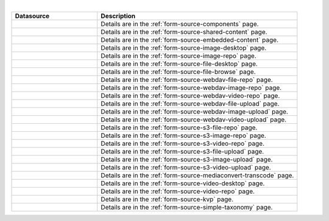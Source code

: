 .. _list-form-engine-data-sources:

.. |ctlComponents| image:: /_static/images/form-sources/ds-components.webp
             :width: 50%
             :alt: Form Data Sources - Components

.. |ctlSharedContent| image:: /_static/images/form-sources/ds-shared-content.webp
             :width: 55%
             :alt: Form Data Sources - Shared Content

.. |ctlEmbeddedContent| image:: /_static/images/form-sources/ds-embedded-content.webp
             :width: 68%
             :alt: Form Data Sources - Embedded Content

.. |ctlImgDt| image:: /_static/images/form-sources/ds-img-up-dt.webp
             :width: 100%
             :alt: Form Data Sources - Image Uploaded From Desktop

.. |ctlImgRepo| image:: /_static/images/form-sources/ds-img-repo.webp
             :width: 80%
             :alt: Form Data Sources - Image From Repository

.. |ctlFileDt| image:: /_static/images/form-sources/ds-file-up-dt.webp
             :width: 90%
             :alt: Form Data Sources - File Uploaded From Desktop

.. |ctlFileBrowse| image:: /_static/images/form-sources/ds-file-browse.webp
             :width: 46%
             :alt: Form Data Sources - File Browse

.. |ctlWebDAVImgUpload| image:: /_static/images/form-sources/ds-webdav-image-upload.webp
             :width: 100%
             :alt: Form Data Sources - WebDAV Image Upload

.. |ctlWebDAVVidUpload| image:: /_static/images/form-sources/ds-webdav-video-upload.webp
             :width: 100%
             :alt: Form Data Sources - WebDAV Video Upload

.. |ctlWebDAVUpload| image:: /_static/images/form-sources/ds-webdav-upload.webp
             :width: 100%
             :alt: Form Data Sources - WebDAV Upload

.. |ctlWebDAVVidRepo| image:: /_static/images/form-sources/ds-webdav-vid-repo.webp
             :width: 100%
             :alt: Form Data Sources - WebDAV Video Repo

.. |ctlWebDAVImgRepo| image:: /_static/images/form-sources/ds-webdav-img-repo.webp
             :width: 100%
             :alt: Form Data Sources - WebDAV Image Repo

.. |ctlWebDAVRepo| image:: /_static/images/form-sources/ds-webdav-repo.webp
             :width: 95%
             :alt: Form Data Sources - WebDAV Repo

.. |ctlS3ImgUpload| image:: /_static/images/form-sources/ds-s3-image-upload.webp
             :width: 100%
             :alt: Form Data Sources - S3 Image Upload

.. |ctlS3VidUpload| image:: /_static/images/form-sources/ds-s3-video-upload.webp
             :width: 100%
             :alt: Form Data Sources - S3 Video Upload

.. |ctlS3Upload| image:: /_static/images/form-sources/ds-s3-upload.webp
             :width: 100%
             :alt: Form Data Sources - S3 Upload

.. |ctlS3VidRepo| image:: /_static/images/form-sources/ds-s3-vid-repo.webp
             :width: 80%
             :alt: Form Data Sources - S3 Video Repo

.. |ctlS3ImgRepo| image:: /_static/images/form-sources/ds-s3-img-repo.webp
             :width: 80%
             :alt: Form Data Sources - S3 Image Repo

.. |ctlS3Repo| image:: /_static/images/form-sources/ds-s3-repo.webp
             :width: 75%
             :alt: Form Data Sources - S3 Repo

.. |ctlTranscode| image:: /_static/images/form-sources/ds-transcode-repo.webp
             :width: 105%
             :alt: Form Data Sources - Video Upload then Transcode from S3 Repo

.. |ctlVidDt| image:: /_static/images/form-sources/ds-vid-up-dt.webp
             :width: 85%
             :alt: Form Data Sources - Video Uploaded From Desktop

.. |ctlVidRepo| image:: /_static/images/form-sources/ds-vid-repo.webp
             :width: 70%
             :alt: Form Data Sources - Video From Repository

.. |ctlKVPair| image:: /_static/images/form-sources/ds-key-pair-val.webp
             :width: 75%
             :alt: Form Data Sources - Static Key Value Pairs

.. |ctlSimpleTaxonomy| image:: /_static/images/form-sources/ds-simple-taxonomy.webp
             :width: 68%
             :alt: Form Data Sources - Simple Taxonomy

|

.. list-table::
   :widths: 30 70
   :header-rows: 1

   * - Datasource
     - Description
   * - |ctlComponents|
     - Details are in the :ref:`form-source-components` page.
   * - |ctlSharedContent|
     - Details are in the :ref:`form-source-shared-content` page.
   * - |ctlEmbeddedContent|
     - Details are in the :ref:`form-source-embedded-content` page.
   * - |ctlImgDt|
     - Details are in the :ref:`form-source-image-desktop` page.
   * - |ctlImgRepo|
     - Details are in the :ref:`form-source-image-repo` page.
   * - |ctlFileDt|
     - Details are in the :ref:`form-source-file-desktop` page.
   * - |ctlFileBrowse|
     - Details are in the :ref:`form-source-file-browse` page.
   * - |ctlWebDAVRepo|
     - Details are in the :ref:`form-source-webdav-file-repo` page.
   * - |ctlWebDAVImgRepo|
     - Details are in the :ref:`form-source-webdav-image-repo` page.
   * - |ctlWebDAVVidRepo|
     - Details are in the :ref:`form-source-webdav-video-repo` page.
   * - |ctlWebDAVUpload|
     - Details are in the :ref:`form-source-webdav-file-upload` page.
   * - |ctlWebDAVImgUpload|
     - Details are in the :ref:`form-source-webdav-image-upload` page.
   * - |ctlWebDAVVidUpload|
     - Details are in the :ref:`form-source-webdav-video-upload` page.
   * - |ctlS3Repo|
     - Details are in the :ref:`form-source-s3-file-repo` page.
   * - |ctlS3ImgRepo|
     - Details are in the :ref:`form-source-s3-image-repo` page.
   * - |ctlS3VidRepo|
     - Details are in the :ref:`form-source-s3-video-repo` page.
   * - |ctlS3Upload|
     - Details are in the :ref:`form-source-s3-file-upload` page.
   * - |ctlS3ImgUpload|
     - Details are in the :ref:`form-source-s3-image-upload` page.
   * - |ctlS3VidUpload|
     - Details are in the :ref:`form-source-s3-video-upload` page.
   * - |ctlTranscode|
     - Details are in the :ref:`form-source-mediaconvert-transcode` page.
   * - |ctlVidDt|
     - Details are in the :ref:`form-source-video-desktop` page.
   * - |ctlVidRepo|
     - Details are in the :ref:`form-source-video-repo` page.
   * - |ctlKVPair|
     - Details are in the :ref:`form-source-kvp` page.
   * - |ctlSimpleTaxonomy|
     - Details are in the :ref:`form-source-simple-taxonomy` page.
